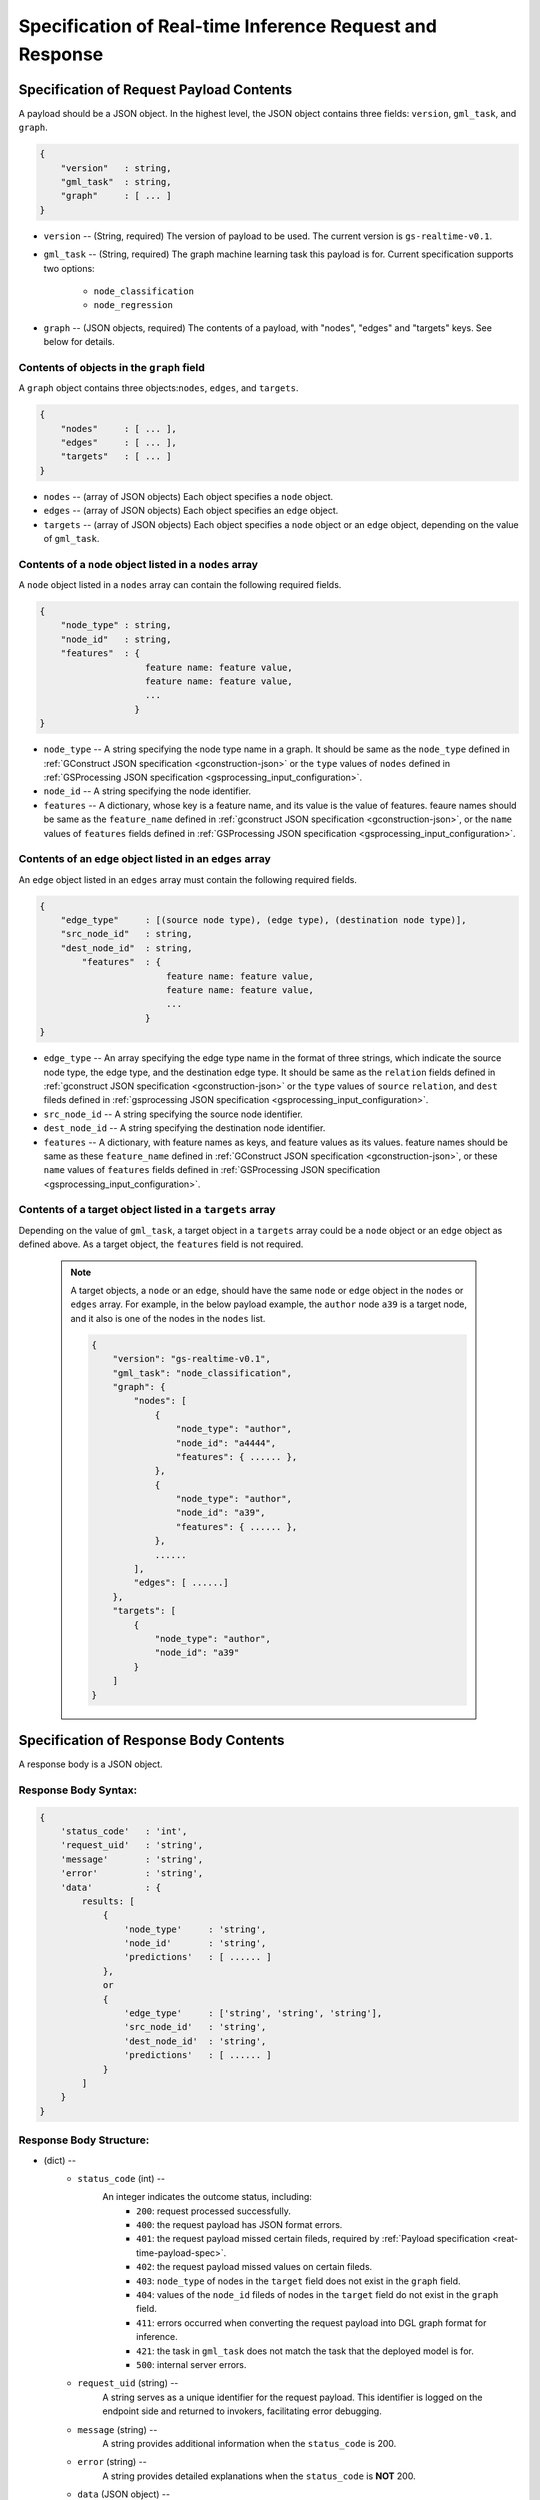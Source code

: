 .. _real-time-inference-spec:

==========================================================
Specification of Real-time Inference Request and Response
==========================================================

.. _rt-request_payload-spec:

Specification of Request Payload Contents 
------------------------------------------

A payload should be a JSON object. In the highest level, the JSON object contains three fields:
``version``, ``gml_task``, and ``graph``.

.. code:: json

    {
        "version"   : string,
        "gml_task"  : string,
        "graph"     : [ ... ]
    }

- ``version`` -- (String, required) The version of payload to be used. The current version is ``gs-realtime-v0.1``.
- ``gml_task`` -- (String, required) The graph machine learning task this payload is for. Current specification
  supports two options: 
    * ``node_classification``
    * ``node_regression``
- ``graph`` -- (JSON objects, required) The contents of a payload, with "nodes", "edges" and "targets" keys. See below for details.


Contents of objects in the ``graph`` field
........................................... 

A ``graph`` object contains three objects:``nodes``, ``edges``, and ``targets``.

.. code:: json

    {
        "nodes"     : [ ... ],
        "edges"     : [ ... ],
        "targets"   : [ ... ]
    }

- ``nodes`` -- (array of JSON objects) Each object specifies a ``node`` object. 
- ``edges`` -- (array of JSON objects) Each object specifies an ``edge`` object.
- ``targets``  -- (array of JSON objects) Each object specifies a ``node`` object or an ``edge`` object,
  depending on the value of ``gml_task``.

Contents of a ``node`` object listed in a ``nodes`` array
..........................................................

A ``node`` object listed in a ``nodes`` array can contain the following required fields.

.. code:: json

    {
        "node_type" : string,
        "node_id"   : string,
        "features"  : {
                        feature name: feature value,
                        feature name: feature value,
                        ...
                      }
    }

* ``node_type`` -- A string specifying the node type name in a graph. It should be same as the
  ``node_type`` defined in :ref:`GConstruct JSON specification <gconstruction-json>` or the ``type``
  values of ``nodes`` defined in :ref:`GSProcessing JSON specification <gsprocessing_input_configuration>`.
* ``node_id`` -- A string specifying the node identifier.
* ``features`` -- A dictionary, whose key is a feature name, and its value is the value of features.
  feaure names should be same as the ``feature_name`` defined in :ref:`gconstruct JSON specification
  <gconstruction-json>`, or the ``name`` values of ``features`` fields defined in
  :ref:`GSProcessing JSON specification <gsprocessing_input_configuration>`.

Contents of an ``edge`` object listed in an ``edges`` array
............................................................

An ``edge`` object listed in an ``edges`` array must contain the following required fields.

.. code:: json

    {
        "edge_type"     : [(source node type), (edge type), (destination node type)],
        "src_node_id"   : string,
        "dest_node_id"  : string,
            "features"  : {
                            feature name: feature value,
                            feature name: feature value,
                            ...
                        }
    }

* ``edge_type`` -- An array specifying the edge type name in the format of three strings, which indicate the
  source node type, the edge type, and the destination edge type. It should be same as the ``relation`` fields
  defined in :ref:`gconstruct JSON specification <gconstruction-json>` or the ``type`` values of ``source``
  ``relation``, and ``dest`` fileds defined in
  :ref:`gsprocessing JSON specification <gsprocessing_input_configuration>`.
* ``src_node_id`` -- A string specifying the source node identifier.
* ``dest_node_id`` -- A string specifying the destination node identifier.
* ``features`` -- A dictionary, with feature names as keys, and feature values as its values.
  feature names should be same as these ``feature_name`` defined in :ref:`GConstruct JSON specification
  <gconstruction-json>`, or these ``name`` values of ``features`` fields defined in
  :ref:`GSProcessing JSON specification <gsprocessing_input_configuration>`.

Contents of a target object listed in a ``targets`` array
..........................................................

Depending on the value of ``gml_task``, a target object in a ``targets`` array could be a ``node`` object
or an ``edge`` object as defined above. As a target object, the ``features`` field is not required. 

    .. note::

        A target objects, a ``node`` or an ``edge``, should have the same ``node`` or ``edge`` object
        in the ``nodes`` or ``edges`` array. For example, in the below payload example, the ``author``
        node ``a39`` is a target node, and it also is one of the nodes in the ``nodes`` list.

        .. code:: yaml

            {
                "version": "gs-realtime-v0.1",
                "gml_task": "node_classification",
                "graph": {
                    "nodes": [
                        {
                            "node_type": "author",
                            "node_id": "a4444",
                            "features": { ...... },
                        },
                        {
                            "node_type": "author",
                            "node_id": "a39",
                            "features": { ...... },
                        },
                        ......
                    ],
                    "edges": [ ......]
                },
                "targets": [
                    {
                        "node_type": "author",
                        "node_id": "a39"
                    }
                ]
            }

.. _rt-response-body-spec:

Specification of Response Body Contents 
----------------------------------------

A response body is a JSON object.

**Response Body Syntax**:
.........................

.. code:: json

    {
        'status_code'   : 'int',
        'request_uid'   : 'string',
        'message'       : 'string',
        'error'         : 'string',
        'data'          : {
            results: [
                {
                    'node_type'     : 'string',
                    'node_id'       : 'string',
                    'predictions'   : [ ...... ]
                },
                or
                {
                    'edge_type'     : ['string', 'string', 'string'],
                    'src_node_id'   : 'string',
                    'dest_node_id'  : 'string',
                    'predictions'   : [ ...... ]
                }
            ]
        }
    }

**Response Body Structure**:
............................

- (dict) --
    - ``status_code`` (int) --
        An integer indicates the outcome status, including:
            - ``200``: request processed successfully.
            - ``400``: the request payload has JSON format errors.
            - ``401``: the request payload missed certain fileds, required by :ref:`Payload specification <reat-time-payload-spec>`.
            - ``402``: the request payload missed values on certain fileds.
            - ``403``: ``node_type`` of nodes in the ``target`` field does not exist in the ``graph`` field.
            - ``404``: values of the ``node_id`` fileds of nodes in the ``target`` field do not exist in the ``graph`` field.
            - ``411``: errors occurred when converting the request payload into DGL graph format for inference.
            - ``421``: the task in ``gml_task`` does not match the task that the deployed model is for.
            - ``500``: internal server errors.
    - ``request_uid`` (string) --
        A string serves as a unique identifier for the request payload. This identifier is logged on the
        endpoint side and returned to invokers, facilitating error debugging.
    -  ``message`` (string) --
        A string provides additional information when the ``status_code`` is 200.
    - ``error`` (string) --
        A string provides detailed explanations when the ``status_code`` is **NOT** 200.
    - ``data`` (JSON object) --
        When the ``status_code`` is 200, includes a populated ``data`` field. Otherwise, the ``data`` field
        is empty.
            - ``results`` (list) --
                A list that includes the inference values for all nodes or edges specified in the payload's
                ``targets`` field.
                    - (dict) --
                        For node prediction tasks (node classification and node regression):
                            - ``node_type`` (string) --
                                Specifies a node type name in a graph.
                            - ``node_id`` (string) -- 
                                Specifies a node identifier.
                        For edge prediciton tasks (edge classification and edge regression):
                            - ``edge_type`` (list )-- 
                                An array specifying the edge type name in the format of three strings, which
                                indicate the source node type, the edge type, and the destination edge type.
                            - ``src_node_id`` (string) --
                                Specifies the source node identifier.
                            - ``dest_node_id`` (string) --
                                Specifies the destination node identifier.

                        - ``prediction`` (list) --
                            A list containing the inference results for all target nodes or edges. For classification
                            tasks, the value of ``prediction`` is a list of logits that can be used with classification
                            methods such as `argmax`. For regression tasks, the value of ``prediction`` is a list with
                            a single element, which represents the regression result.

